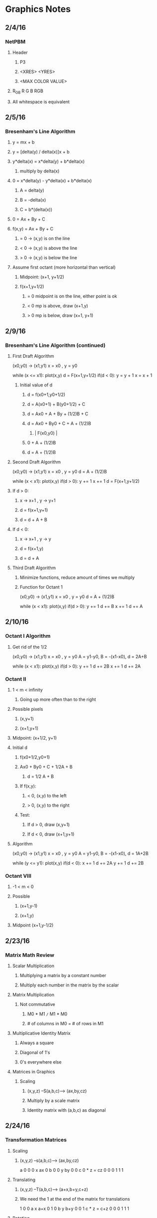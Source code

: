 * Graphics Notes
** 2/4/16
*** NetPBM
**** Header
***** P3
***** <XRES> <YRES>
***** <MAX COLOR VALUE>
**** R_G_B   R G B   RGB
**** All whitespace is equivalent
** 2/5/16
*** Bresenham's Line Algorithm
**** y = mx + b
**** y = [delta(y) / delta(x)]x + b
**** y*delta(x) = x*delta(y) + b*delta(x)
***** multiply by delta(x)
**** 0 = x*delta(y) - y*delta(x) + b*delta(x)
***** A = delta(y)
***** B = -delta(x)
***** C = b*(delta(x))
**** 0 = Ax + By + C

**** f(x,y) = Ax + By + C
*****       = 0 -> (x,y) is on the line
*****       < 0 -> (x,y) is above the line
*****       > 0 -> (x,y) is below the line

**** Assume first octant (more horizontal than vertical)
***** Midpoint: (x+1, y+1/2)
***** f(x+1,y+1/2)
****** = 0 midpoint is on the line, either point is ok
****** < 0 mp is above, draw (x+1,y)
****** > 0 mp is below, draw (x+1, y+1)
** 2/9/16
*** Bresenham's Line Algorithm (continued)
**** First Draft Algorithm 
(x0,y0) -> (x1,y1)
x = x0   ,  y = y0

while (x <= x1):
   plot(x,y)
   d = F(x+1,y+1/2)
   if(d < 0):
      y = y + 1
   x = x + 1
***** Initial value of d
****** d = f(x0+1,y0+1/2)
****** d = A(x0+1) + B(y0+1/2) + C
****** d = Ax0 + A + By + (1/2)B + C
****** d = Ax0 + By0 + C + A + (1/2)B
*******   |   F(x0,y0)  |
******                 0 + A + (1/2)B
****** d = A + (1/2)B
**** Second Draft Algorithm
(x0,y0) -> (x1,y1)
x = x0   ,  y = y0
d = A + (1/2)B

while (x < x1):
   plot(x,y)
   if(d > 0):
      y +=  1
   x += 1
   d = F(x+1,y+1/2)
**** If d > 0:
***** x -> x+1 , y -> y+1
***** d = f(x+1,y+1)
***** d = d + A + B
**** If d < 0:
***** x -> x+1 , y -> y
***** d = f(x+1,y)
***** d = d + A
**** Third Draft Algorithm
***** Minimize functions, reduce amount of times we multiply
***** Function for Octant 1
(x0,y0) -> (x1,y1)
x = x0   ,  y = y0
d = A + (1/2)B

while (x < x1):
   plot(x,y)
   if(d > 0):
      y +=  1
      d += B
   x += 1
   d += A
** 2/10/16
*** Octant I Algorithm
**** Get rid of the 1/2
(x0,y0) -> (x1,y1)
x = x0   ,  y = y0
A = y1-y0, B = -(x1-x0), d = 2A+B

while (x < x1):
   plot(x,y)
   if(d > 0):
      y +=  1
      d += 2B
   x += 1
   d += 2A
*** Octant II
**** 1 < m < infinity
***** Going up more often than to the right
**** Possible pixels
***** (x,y+1)
***** (x+1,y+1)
**** Midpoint: (x+1/2, y+1)
**** Initial d
***** f(x0+1/2,y0+1)
***** Ax0 + By0 + C + 1/2A + B
****** d = 1/2 A + B
***** If f(x,y):
****** < 0, (x,y) to the left
****** > 0, (x,y) to the right
***** Test:
****** If d > 0, draw (x,y+1)
****** If d < 0, draw (x+1,y+1)
**** Algorithm

(x0,y0) -> (x1,y1)
x = x0   ,  y = y0
A = y1-y0, B = -(x1-x0), d = 1A+2B

while (y <= y1):
   plot(x,y)
   if(d < 0):
      x +=  1
      d += 2A
   y += 1
   d += 2B
*** Octant VIII
**** -1 < m < 0
**** Possible
***** (x+1,y-1)
***** (x+1,y)
**** Midpoint (x+1,y-1/2)
** 2/23/16
*** Matrix Math Review
**** Scalar Multiplication
***** Multiplying a matrix by a constant number
***** Multiply each number in the matrix by the scalar
**** Matrix Multiplication
***** Not commutative
****** M0 * M1 =/= M1 * M0
****** # of columns in M0 = # of rows in M1
**** Multiplicative Identity Matrix
***** Always a square
***** Diagonal of 1's
***** 0's everywhere else
**** Matrices in Graphics
***** Scaling
****** (x,y,z) --S(a,b,c)--> (ax,by,cz)
****** Multiply by a scale matrix
****** Identity matrix with (a,b,c) as diagonal
** 2/24/16
*** Transformation Matrices
**** Scaling
***** (x,y,z) --s(a,b,c)--> (ax,by,cz)
a 0 0 0     x     ax
0 b 0 0     y     by
0 0 c 0  *  z  =  cz
0 0 0 1     1     1
**** Translating
***** (x,y,z) --T(a,b,c)--> (a+x,b+y,c+z)
***** We need the 1 at the end of the matrix for translations
1 0 0 a     x     a+x
0 1 0 b     y     b+y
0 0 1 c  *  z  =  c+z
0 0 0 1     1     1
**** Rotating
***** (x,y,z) --(R z-axis, theta)--> 
***** (xcos(theta)-ysin(theta), ycos(theta)+xsin(theta), z)
****** x = rcos theta
****** y = rsin phi
****** x_r = rcos( phi + theta )
****** y_r = rsin( phi + theta )
****** x_r = rcos(phi)cos(theta) - rsin(phi)sin(theta)
****** x_r = xcos(theta) - ysin(theta)
****** y_r = rcos(theta)sin(phi) + rsin(theta)cos(phi)
****** y_r = ycos(theta) + xsin(theta)
***** Matrix for Z rotation
cos(theta)  -sin(theta)  0  0     x     xcos(theta) - ysin(theta)
sin(theta)   cos(theta)  0  0  *  y  =  ycos(theta) + xsin(theta)
0            0           1  0     z                 z
0            0           0  1     1                 1
***** (x,y,z) --(R x-axis, theta)--> 
***** (x, ycos(theta)-zsin(theta), ysin(theta)+zcos(theta))
***** Matrix for X rotation
x     y             z       1
1     0             0       0
0  cos(theta)  -sin(theta)  0
0  sin(theta)   cos(theta)  0
0     0             0       1
***** (x,y,z) --(R y-axis, theta)-->
***** (xcos(theta)-zsin(theta), y, xsin(theta)+zcos(theta))
***** Matrix for Y rotation
cos(theta)  0  -sin(theta)  0
     0      1       0       0 
sin(theta)  0   cos(theta)  0 
     0      0       0       1
** 2/25/16
*** Applying transformations
**** E0: edge, T: translation, S: scale, R: rotation
***** T * E0 = E1: translated
***** S * E1 = E2: translated, then scaled
***** R * E2 = E3: translated, then scaled, then rotated
** 3/7/16
*** Parametric Equations
**** x = f(t)
**** y = g(t)
**** Line (x0,y0) -> (x1,y1)   t: 0 -> 1
**** f(x) = x0 + t(delta(x))
**** g(y) = sin(t)
**** Example code
#+BEGIN_SRC <C>
double param_x ( double t ) {
   return 0 + t * (XRES);
}
double param_y ( double t ) {
   return 50 * sin(2 * M_PI * t) + 250; // 250 added to center image
}

//*** Main ***\\
double x0, y0, x, y;
x0 = 0;
y0 = 250;

double t = 0.1;
for (;t<=1; t+=0.01){
   x = param_x(t);
   y = param_y(t);

   add_edge(edges, x0, y0, 0 , x, y, 0);
   x0 = x;
   y0 = y;
}
color c;
c.red = 0;
c.green = 255;
c.blue = 255;
clear_screen();
draw_lines(edges,s,c);
display(s);

#+END_SRC
**** Circle
***** x = rcos(theta) + cx
***** y = rsin(theta) + cy
***** Example code
#+BEGIN_SRC <C>
double param_x ( double t ) {
   return 50 * cos( 2 * M_PI * t) + 250
}
double param_y ( double t ) {
   return 50 * sin(2 * M_PI * t) + 250; // 250 added to center image
}

x0 = param_x(0);
y0 = param_y(0);

double t = 0.1;
for (;t<=1.001; t+=0.01){
   x = param_x(t);
   y = param_y(t);

   add_edge(edges, x0, y0, 0 , x, y, 0);
   x0 = x;
   y0 = y;
}

#+END_SRC
** 3/8/16
*** Hermite Curves
**** Inputs;
**** P0 P1 : endpoints
**** R0 R1 : rate of change at each endpoint
**** h1(t) = 2t^3 - 3t^2 + 1
**** h2(t) = -2t^3 +3t^2
**** h3(t) = t^3 - 2t^2 + t
**** h4(t) = t^3 - t^2
*** Cubic Curve
**** f(t) = at^3 + bt^2 + ct + d : points on the curve
**** f'(t) = 3at^2 + 2bt + c : rates of change (slopes)
**** when
***** t = 0:
****** f(t) = d : P0
****** f'(t) = c : R0
***** d = 1:
****** f(t) = a + b + c + d : P1
****** f'(t) = 3a + 2b + c : R1
0 0 0 1   a    d         P0
1 1 1 1 * b    a+b+c+d   P1
0 0 1 0   c  = c       = R0
3 2 1 0   d    3a+2b+c   R1
   M      C?              G

M * C1 = G
M^-1 * G = C
** 3/9/16
*** Continued from yesterday:

M * C * G
M^-1 * M * C = M^-1 * G
I * C = M^-1 * G
C = M^-1 * G

 2 -2  1  1    P0   a
-3  3 -2 -1    P1   b
 0  0  1  0  * R0 = c
 1  0  0  0    R1   d

*** While t <=1
**** x = at^3 + bt^2 + ct + d
**** y = et^3 + ft^2 + gt + h

[t^3 t^2 t 1] * M^-1 = 2t^3 - 3t^2 + 1, -2t^3 + 3t^2, t^3 - 2t^2 + t, t^3 + t^2
                            P0               P1             R0           R1
*** Bezier
**** Inputs: 
***** P0, P3: endpoints
***** P1, P2: other points not on the curve determine how the curve is pulled
**** Linear Bezier Curve
***** P(t) = (1-t)P0 + tP1
***** P(t) = M(t)
***** M0: P0 P1
***** M1: P1 P2
***** M(t) = (1-t)M0 + t(M1)
** 3/10/16
*** Bezier Curve (continued)
**** Linear
***** P(t) = (1-t)P0 + tP1
**** Quadratic
***** Q(t) = (1-t)Q0 + tQ1
***** Q0(t) = (1-t)P0 + tP1
***** Q1(t) = (1-t)P1 + tP2
***** Q(t) = (1-t)[(1-t)P0+tP1] + t[(1-t)P1+tP2]
***** Q(t) = (1-t)^2 P0 + (1-t)tP1 + (1-t)tP1 + t^2 P2
***** *** Q(t) = (1-t)P0 + 2t(1-t)P1 + t^2P2 ***
***** R(t) = (1-t)R0 + tR1
***** R0 = (1-t)Q0 + tQ1
***** R1 = (1-t)Q1+tQ2
** 3/11/16
*** More Bezier
*** Inputs
**** P0,P1,P2,P3 ---> at^3 + bt^2 + ct + d
**** R(A) = (1-t)Q0 + tQ1
****      = (1-t)[(1-t)^2P0 + 2t(1-t)P1 + tP2] + t[(-t)^2P1+2t(1-t)P2+t^2P3]
****      = (1-t)^3P0 + 3t(1-t)^2P1 + 3t^2(1-t)P2 + t^3P3
***** Too lazy to copy the rest
**** Matrix to plug in:

-1  3 -3  1   P0    -P0 + 3P1 - 3P2 + P3   a
 3 -6  3  0   P1    3P0 - 6P1 + 3P2 + 0    b
-3  3  0  0 * P2 = -3P0 + 3P1 + 0   + 0  = c 
 0  0  0  0   P3     P0 +  0  + 0   + 0    d
** 3/21/16
*** 3D Shapes
**** Box, Sphere, Torus, Bezier/Hermite Surfaces
***** Box
****** Inputs: width, height, depth
******         (x,y,z)
******         upper-left-front
***** Sphere
****** Matrix:
1     0        0     0   rcos(theta)   x = rcos(theta)                          + cx
0 cos(phi) -sin(phi) 0 * rsin(theta) = y = rsin(theta)cos(theta) - sin(theta)   + cy
0 sin(phi)  cos(phi) 0       1         z = rsin(theta)sin(theta) + cos(theta) + cz
0     0        0     1       0 
